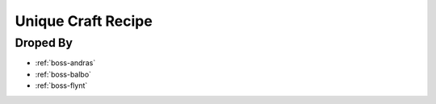 .. _items-material-uniquecraftrecipe:

Unique Craft Recipe
===================

Droped By
----------

* :ref:`boss-andras`
* :ref:`boss-balbo`
* :ref:`boss-flynt`
